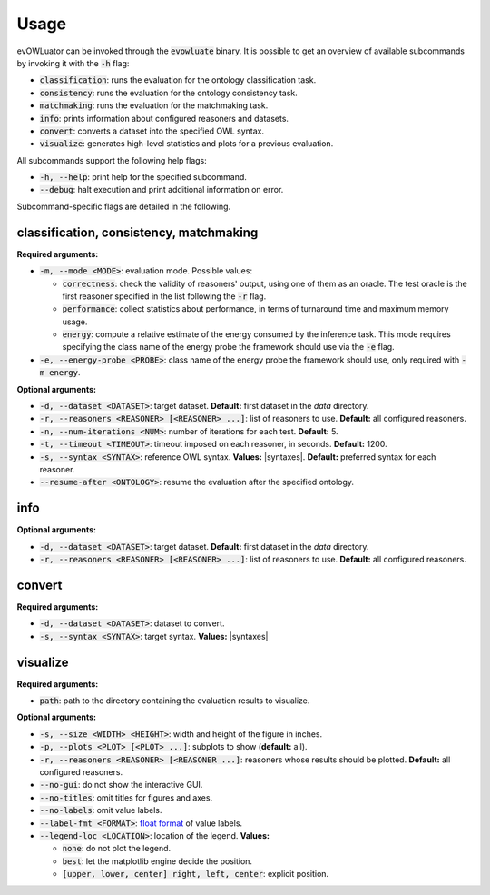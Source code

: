 .. _usage:

=====
Usage
=====

evOWLuator can be invoked through the :code:`evowluate` binary. It is possible to get an overview
of available subcommands by invoking it with the :code:`-h` flag:

- :code:`classification`: runs the evaluation for the ontology classification task.
- :code:`consistency`: runs the evaluation for the ontology consistency task.
- :code:`matchmaking`: runs the evaluation for the matchmaking task.
- :code:`info`: prints information about configured reasoners and datasets.
- :code:`convert`: converts a dataset into the specified OWL syntax.
- :code:`visualize`: generates high-level statistics and plots for a previous evaluation.

All subcommands support the following help flags:

- :code:`-h, --help`: print help for the specified subcommand.
- :code:`--debug`: halt execution and print additional information on error.

Subcommand-specific flags are detailed in the following.

classification, consistency, matchmaking
========================================

**Required arguments:**

- :code:`-m, --mode <MODE>`: evaluation mode. Possible values:

  - :code:`correctness`: check the validity of reasoners' output, using one of them as an oracle.
    The test oracle is the first reasoner specified in the list following the :code:`-r` flag.
  - :code:`performance`: collect statistics about performance, in terms of turnaround time
    and maximum memory usage.
  - :code:`energy`: compute a relative estimate of the energy consumed by the inference task.
    This mode requires specifying the class name of the energy probe the framework should use
    via the :code:`-e` flag.

- :code:`-e, --energy-probe <PROBE>`: class name of the energy probe the framework should use, only
  required with :code:`-m energy`.

**Optional arguments:**

- :code:`-d, --dataset <DATASET>`: target dataset.
  **Default:** first dataset in the `data` directory.
- :code:`-r, --reasoners <REASONER> [<REASONER> ...]`: list of reasoners to use.
  **Default:** all configured reasoners.
- :code:`-n, --num-iterations <NUM>`: number of iterations for each test.
  **Default:** 5.
- :code:`-t, --timeout <TIMEOUT>`: timeout imposed on each reasoner, in seconds.
  **Default:** 1200.
- :code:`-s, --syntax <SYNTAX>`: reference OWL syntax.
  **Values:** |syntaxes|.
  **Default:** preferred syntax for each reasoner.
- :code:`--resume-after <ONTOLOGY>`: resume the evaluation after the specified ontology.

info
====

**Optional arguments:**

- :code:`-d, --dataset <DATASET>`: target dataset.
  **Default:** first dataset in the `data` directory.
- :code:`-r, --reasoners <REASONER> [<REASONER> ...]`: list of reasoners to use.
  **Default:** all configured reasoners.

convert
=======

**Required arguments:**

- :code:`-d, --dataset <DATASET>`: dataset to convert.
- :code:`-s, --syntax <SYNTAX>`: target syntax.
  **Values:** |syntaxes|

visualize
=========

**Required arguments:**

- :code:`path`: path to the directory containing the evaluation results to visualize.

**Optional arguments:**

- :code:`-s, --size <WIDTH> <HEIGHT>`: width and height of the figure in inches.
- :code:`-p, --plots <PLOT> [<PLOT> ...]`: subplots to show (**default:** all).
- :code:`-r, --reasoners <REASONER> [<REASONER ...]`: reasoners whose results should be plotted.
  **Default:** all configured reasoners.
- :code:`--no-gui`: do not show the interactive GUI.
- :code:`--no-titles`: omit titles for figures and axes.
- :code:`--no-labels`: omit value labels.
- :code:`--label-fmt <FORMAT>`: `float format`_ of value labels.
- :code:`--legend-loc <LOCATION>`: location of the legend. **Values:**

  - :code:`none`: do not plot the legend.
  - :code:`best`: let the matplotlib engine decide the position.
  - :code:`[upper, lower, center] right, left, center`: explicit position.

.. _float format: https://docs.python.org/3/library/string.html#formatspec
